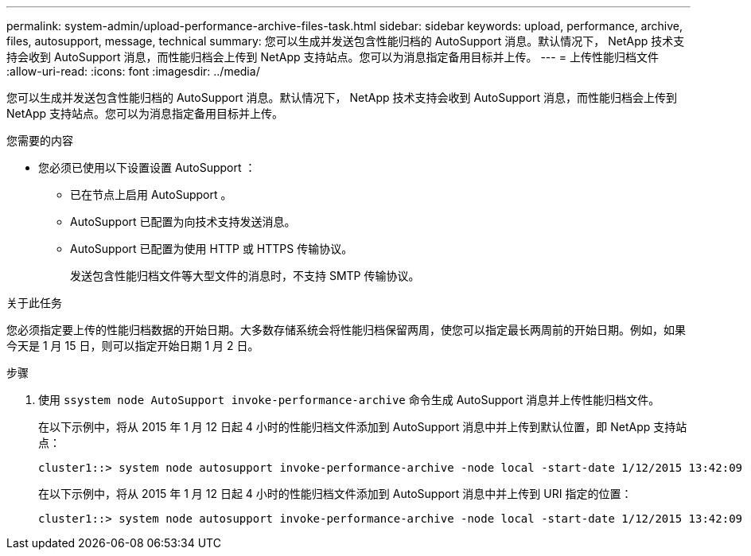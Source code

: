 ---
permalink: system-admin/upload-performance-archive-files-task.html 
sidebar: sidebar 
keywords: upload, performance, archive, files, autosupport, message, technical 
summary: 您可以生成并发送包含性能归档的 AutoSupport 消息。默认情况下， NetApp 技术支持会收到 AutoSupport 消息，而性能归档会上传到 NetApp 支持站点。您可以为消息指定备用目标并上传。 
---
= 上传性能归档文件
:allow-uri-read: 
:icons: font
:imagesdir: ../media/


[role="lead"]
您可以生成并发送包含性能归档的 AutoSupport 消息。默认情况下， NetApp 技术支持会收到 AutoSupport 消息，而性能归档会上传到 NetApp 支持站点。您可以为消息指定备用目标并上传。

.您需要的内容
* 您必须已使用以下设置设置 AutoSupport ：
+
** 已在节点上启用 AutoSupport 。
** AutoSupport 已配置为向技术支持发送消息。
** AutoSupport 已配置为使用 HTTP 或 HTTPS 传输协议。
+
发送包含性能归档文件等大型文件的消息时，不支持 SMTP 传输协议。





.关于此任务
您必须指定要上传的性能归档数据的开始日期。大多数存储系统会将性能归档保留两周，使您可以指定最长两周前的开始日期。例如，如果今天是 1 月 15 日，则可以指定开始日期 1 月 2 日。

.步骤
. 使用 `ssystem node AutoSupport invoke-performance-archive` 命令生成 AutoSupport 消息并上传性能归档文件。
+
在以下示例中，将从 2015 年 1 月 12 日起 4 小时的性能归档文件添加到 AutoSupport 消息中并上传到默认位置，即 NetApp 支持站点：

+
[listing]
----
cluster1::> system node autosupport invoke-performance-archive -node local -start-date 1/12/2015 13:42:09 -duration 4h
----
+
在以下示例中，将从 2015 年 1 月 12 日起 4 小时的性能归档文件添加到 AutoSupport 消息中并上传到 URI 指定的位置：

+
[listing]
----
cluster1::> system node autosupport invoke-performance-archive -node local -start-date 1/12/2015 13:42:09 -duration 4h -uri https://files.company.com
----

